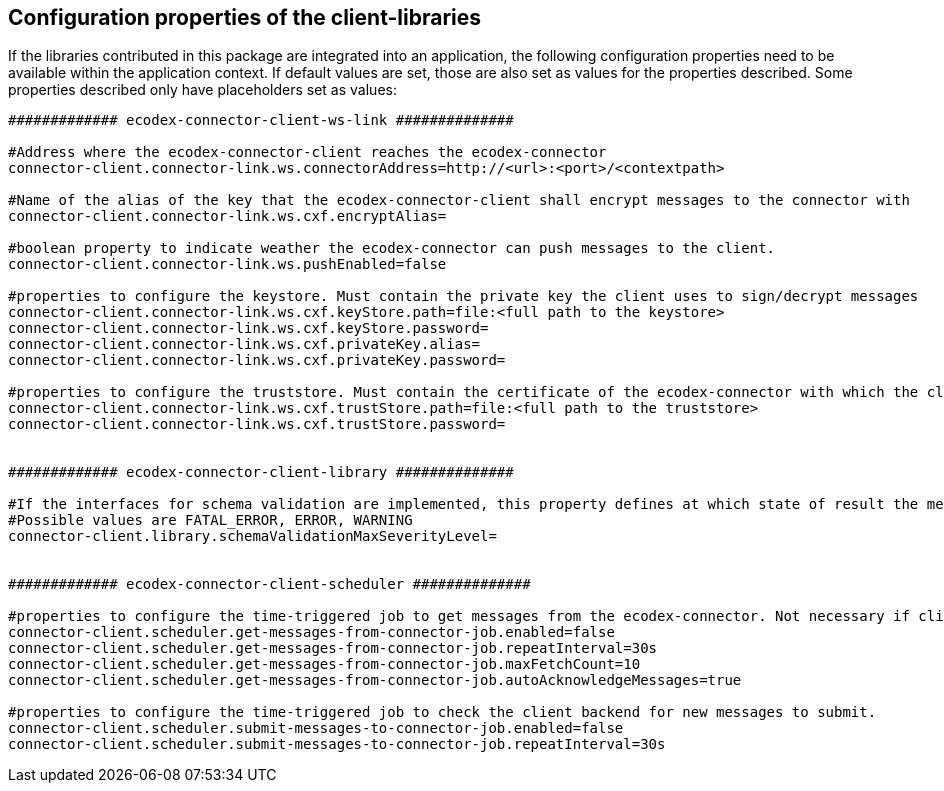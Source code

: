 == Configuration properties of the client-libraries

If the libraries contributed in this package are integrated into an application, the following configuration properties need to be available within the application context.
If default values are set, those are also set as values for the properties described.
Some properties described only have placeholders set as values:

[source,properties]
----

############# ecodex-connector-client-ws-link ##############

#Address where the ecodex-connector-client reaches the ecodex-connector
connector-client.connector-link.ws.connectorAddress=http://<url>:<port>/<contextpath>

#Name of the alias of the key that the ecodex-connector-client shall encrypt messages to the connector with
connector-client.connector-link.ws.cxf.encryptAlias=

#boolean property to indicate weather the ecodex-connector can push messages to the client.
connector-client.connector-link.ws.pushEnabled=false

#properties to configure the keystore. Must contain the private key the client uses to sign/decrypt messages
connector-client.connector-link.ws.cxf.keyStore.path=file:<full path to the keystore>
connector-client.connector-link.ws.cxf.keyStore.password=
connector-client.connector-link.ws.cxf.privateKey.alias=
connector-client.connector-link.ws.cxf.privateKey.password=

#properties to configure the truststore. Must contain the certificate of the ecodex-connector with which the client encrypts messages with
connector-client.connector-link.ws.cxf.trustStore.path=file:<full path to the truststore>
connector-client.connector-link.ws.cxf.trustStore.password=


############# ecodex-connector-client-library ##############

#If the interfaces for schema validation are implemented, this property defines at which state of result the message should be declined.
#Possible values are FATAL_ERROR, ERROR, WARNING
connector-client.library.schemaValidationMaxSeverityLevel=


############# ecodex-connector-client-scheduler ##############

#properties to configure the time-triggered job to get messages from the ecodex-connector. Not necessary if client is configured as pushEnabled.
connector-client.scheduler.get-messages-from-connector-job.enabled=false
connector-client.scheduler.get-messages-from-connector-job.repeatInterval=30s
connector-client.scheduler.get-messages-from-connector-job.maxFetchCount=10
connector-client.scheduler.get-messages-from-connector-job.autoAcknowledgeMessages=true

#properties to configure the time-triggered job to check the client backend for new messages to submit.
connector-client.scheduler.submit-messages-to-connector-job.enabled=false
connector-client.scheduler.submit-messages-to-connector-job.repeatInterval=30s


----
